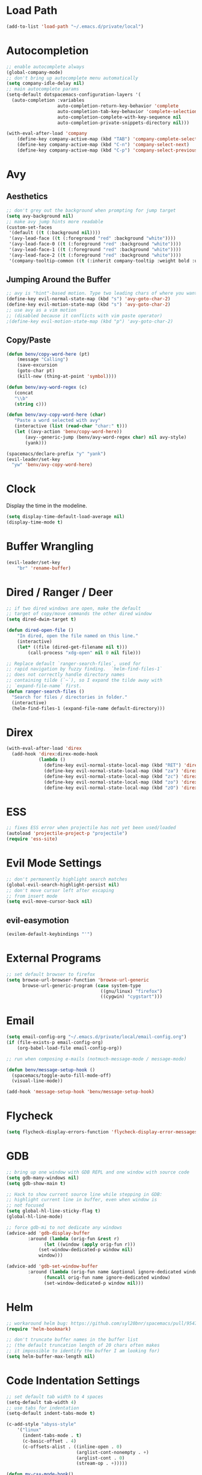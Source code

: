* Load Path
#+BEGIN_SRC emacs-lisp
(add-to-list 'load-path "~/.emacs.d/private/local")
#+END_SRC
* Autocompletion
#+BEGIN_SRC emacs-lisp
;; enable autocomplete always
(global-company-mode)
;; don't bring up autocomplete menu automatically
(setq company-idle-delay nil)
;; main autocomplete params
(setq-default dotspacemacs-configuration-layers '(
  (auto-completion :variables
                   auto-completion-return-key-behavior 'complete
                   auto-completion-tab-key-behavior 'complete-selection
                   auto-completion-complete-with-key-sequence nil
                   auto-completion-private-snippets-directory nil)))

(with-eval-after-load 'company
	(define-key company-active-map (kbd "TAB") 'company-complete-selection)
	(define-key company-active-map (kbd "C-n") 'company-select-next)
	(define-key company-active-map (kbd "C-p") 'company-select-previous))
#+END_SRC
* Avy
** Aesthetics
#+BEGIN_SRC emacs-lisp
;; don't grey out the background when prompting for jump target
(setq avy-background nil)
;; make avy jump hints more readable
(custom-set-faces
 '(default ((t (:background nil))))
 '(avy-lead-face ((t (:foreground "red" :background "white"))))
 '(avy-lead-face-0 ((t (:foreground "red" :background "white"))))
 '(avy-lead-face-1 ((t (:foreground "red" :background "white"))))
 '(avy-lead-face-2 ((t (:foreground "red" :background "white"))))
 '(company-tooltip-common ((t (:inherit company-tooltip :weight bold :underline nil)))))
#+END_SRC
** Jumping Around the Buffer
#+BEGIN_SRC emacs-lisp
;; avy is "hint"-based motion. Type two leading chars of where you want to go
(define-key evil-normal-state-map (kbd "s") 'avy-goto-char-2)
(define-key evil-motion-state-map (kbd "s") 'avy-goto-char-2)
;; use avy as a vim motion
;; (disabled because it conflicts with vim paste operator)
;(define-key evil-motion-state-map (kbd "p") 'avy-goto-char-2)
#+END_SRC
** Copy/Paste
#+BEGIN_SRC emacs-lisp
(defun benv/copy-word-here (pt)
    (message "Calling")
    (save-excursion
    (goto-char pt)
    (kill-new (thing-at-point 'symbol))))

(defun benv/avy-word-regex (c)
   (concat
   "\\b"
   (string c)))

(defun benv/avy-copy-word-here (char)
   "Paste a word selected with avy"
   (interactive (list (read-char "char:" t)))
   (let ((avy-action 'benv/copy-word-here))
       (avy--generic-jump (benv/avy-word-regex char) nil avy-style)
       (yank)))

(spacemacs/declare-prefix "y" "yank")
(evil-leader/set-key
  "yw" 'benv/avy-copy-word-here)
#+END_SRC
* Clock
Display the time in the modeline.
#+BEGIN_SRC emacs-lisp
(setq display-time-default-load-average nil)
(display-time-mode t)
#+END_SRC
* Buffer Wrangling
#+BEGIN_SRC emacs-lisp
(evil-leader/set-key
    "br" 'rename-buffer)
#+END_SRC
* Dired / Ranger / Deer
#+BEGIN_SRC emacs-lisp
;; if two dired windows are open, make the default
;; target of copy/move commands the other dired window
(setq dired-dwim-target t)

(defun dired-open-file ()
    "In dired, open the file named on this line."
    (interactive)
    (let* ((file (dired-get-filename nil t)))
        (call-process "xdg-open" nil 0 nil file)))

;; Replace default `ranger-search-files`, used for
;; rapid navigation by fuzzy finding.  `helm-find-files-1`
;; does not correctly handle directory names
;; containing tilde (`~`), so I expand the tilde away with
;; `expand-file-name` first.
(defun ranger-search-files ()
  "Search for files / directories in folder."
  (interactive)
  (helm-find-files-1 (expand-file-name default-directory)))
#+END_SRC
* Direx
#+BEGIN_SRC emacs-lisp
(with-eval-after-load 'direx
  (add-hook 'direx:direx-mode-hook
			(lambda ()
			  (define-key evil-normal-state-local-map (kbd "RET") 'direx:display-item)
			  (define-key evil-normal-state-local-map (kbd "za") 'direx:toggle-item)
			  (define-key evil-normal-state-local-map (kbd "zc") 'direx:collapse-item)
			  (define-key evil-normal-state-local-map (kbd "zo") 'direx:expand-item)
			  (define-key evil-normal-state-local-map (kbd "zO") 'direx:expand-item-recursively))))
#+END_SRC
* ESS
#+BEGIN_SRC emacs-lisp
;; fixes ESS error when projectile has not yet been used/loaded
(autoload 'projectile-project-p "projectile")
(require 'ess-site)
#+END_SRC
* Evil Mode Settings
#+BEGIN_SRC emacs-lisp
;; don't permanently highlight search matches
(global-evil-search-highlight-persist nil)
;; don't move cursor left after escaping
;; from insert mode
(setq evil-move-cursor-back nil)
#+END_SRC
** evil-easymotion
#+BEGIN_SRC emacs-lisp
(evilem-default-keybindings "'")
#+END_SRC
* External Programs
#+BEGIN_SRC emacs-lisp
;; set default browser to firefox
(setq browse-url-browser-function 'browse-url-generic
	  browse-url-generic-program (case system-type
								   ((gnu/linux) "firefox")
								   ((cygwin) "cygstart")))
#+END_SRC
* Email
#+BEGIN_SRC emacs-lisp
(setq email-config-org "~/.emacs.d/private/local/email-config.org")
(if (file-exists-p email-config-org)
    (org-babel-load-file email-config-org))

;; run when composing e-mails (notmuch-message-mode / message-mode)

(defun benv/message-setup-hook ()
  (spacemacs/toggle-auto-fill-mode-off)
  (visual-line-mode))

(add-hook 'message-setup-hook 'benv/message-setup-hook)
#+END_SRC
* Flycheck
#+BEGIN_SRC emacs-lisp
(setq flycheck-display-errors-function 'flycheck-display-error-messages)
#+END_SRC
* GDB
#+BEGIN_SRC emacs-lisp
;; bring up one window with GDB REPL and one window with source code
(setq gdb-many-windows nil)
(setq gdb-show-main t)

;; Hack to show current source line while stepping in GDB:
;; highlight current line in buffer, even when window is
;; not focused
(setq global-hl-line-sticky-flag t)
(global-hl-line-mode)

;; force gdb-mi to not dedicate any windows
(advice-add 'gdb-display-buffer
	    :around (lambda (orig-fun &rest r)
		      (let ((window (apply orig-fun r)))
			(set-window-dedicated-p window nil)
			window)))

(advice-add 'gdb-set-window-buffer
	    :around (lambda (orig-fun name &optional ignore-dedicated window)
		      (funcall orig-fun name ignore-dedicated window)
		      (set-window-dedicated-p window nil)))
#+END_SRC
* Helm
#+BEGIN_SRC emacs-lisp
;; workaround helm bug: https://github.com/syl20bnr/spacemacs/pull/9547
(require 'helm-bookmark)

;; don't truncate buffer names in the buffer list
;; (the default truncation length of 20 chars often makes
;; it impossible to identify the buffer I am looking for)
(setq helm-buffer-max-length nil)
#+END_SRC
* Code Indentation Settings
  #+BEGIN_SRC emacs-lisp
  ;; set default tab width to 4 spaces
  (setq-default tab-width 4)
  ;; use tabs for indentation
  (setq-default indent-tabs-mode t)

  (c-add-style "abyss-style"
	  '("linux"
		(indent-tabs-mode . t)
		(c-basic-offset . 4)
		(c-offsets-alist . ((inline-open . 0)
							(arglist-cont-nonempty . +)
							(arglist-cont . 0)
							(stream-op . +)))))

  (defun my-c++-mode-hook()
	(c-set-style "abyss-style"))

  (defun my-csharp-mode-hook()
	(my-c++-mode-hook)
	(setq company-idle-delay 0.1))

  (add-hook 'c-mode-common-hook 'my-c++-mode-hook)
  (add-hook 'csharp-mode-hook 'my-csharp-mode-hook)
  #+END_SRC
* Key Bindings
#+BEGIN_SRC emacs-lisp
;; custom keys for org mode
(evil-define-key 'normal evil-org-mode-map
 "L" 'org-demote-subtree
 "H" 'org-promote-subtree
 "\C-j" 'org-move-subtree-down
 "\C-k" 'org-move-subtree-up)
;; bindings for company mode
(define-key evil-insert-state-map (kbd "M-.") 'company-complete)
;; hippie expansion (buffer-based completion)
(define-key evil-insert-state-map (kbd "M-/") 'hippie-expand)
;; "zl" to fold all code blocks at current indentation level
(define-key evil-normal-state-map (kbd "zl") 'hs-hide-level)
#+END_SRC
* Line Numbering
#+BEGIN_SRC emacs-lisp
;; turn on line numbering
(global-linum-mode)
;; make line numbers relative to current line
(linum-relative-mode)
#+END_SRC
* Org Mode
** Org Babel

Some settings for source code blocks:

#+BEGIN_SRC emacs-lisp
(org-babel-do-load-languages 'org-babel-load-languages
'((dot . t) (asymptote . t)))
;; don't alter indentation (e.g. tabs vs. spaces) when embedding source code blocks
(setq org-src-preserve-indentation t)
;; edit source code in "other window" when pressing <C-'>
(setq org-src-window-setup 'other-window)
#+END_SRC

Set up a keybinding for hiding/showing all code blocks.  Also: hide all code blocks by default when first opening an org file.

#+BEGIN_SRC emacs-lisp
(defvar org-blocks-hidden nil)

(defun org-toggle-blocks ()
  (interactive)
  (if org-blocks-hidden
      (org-show-block-all)
    (org-hide-block-all))
  (setq-local org-blocks-hidden (not org-blocks-hidden)))

(add-hook 'org-mode-hook 'org-toggle-blocks)

(define-key org-mode-map (kbd "C-c t") 'org-toggle-blocks)
#+END_SRC
* Projectile
#+BEGIN_SRC emacs-lisp
;; FIX: make sure projectile using the correct `ctags` binary
(setq projectile-tags-command "ctags-exuberant -Re -f \"%s\" %s")
#+END_SRC
* rtags
#+BEGIN_SRC emacs-lisp
;; basic rtags setup

(setq rtags-lisp-directory "/projects/btl/benv/arch/centos6/linuxbrew-supplement/rtags-2.9/share/emacs/site-lisp/rtags")

(when (file-accessible-directory-p rtags-lisp-directory)
  (progn
	;; load rtags package
	(add-to-list 'load-path rtags-lisp-directory)
	(require 'rtags)

	;; start rtags automatically when editing C/C++ files
	(add-hook 'c-mode-common-hook 'rtags-start-process-unless-running)
	(add-hook 'c++-mode-common-hook 'rtags-start-process-unless-running)

	;; enable default keybindings
	(rtags-enable-standard-keybindings)

	;; custom keybindings
	(evil-leader/set-key-for-mode 'c-mode
	  "mgg" 'rtags-find-symbol-at-point
	  "mgs" 'rtags-find-symbol)
	(evil-leader/set-key-for-mode 'c++-mode
	  "mgg" 'rtags-find-symbol-at-point
	  "mgs" 'rtags-find-symbol)

	;; rtags-company
	(setq rtags-autostart-diagnostics t)
	(setq rtags-completions-enabled t)
	(push 'company-rtags company-backends)

	;; rtags-helm
	(require 'rtags-helm)
	(setq rtags-display-result-backend 'helm)

	;; flycheck-rtags
	(require 'flycheck-rtags)
	(defun my-flycheck-rtags-setup ()
	  (flycheck-select-checker 'rtags)
	  (setq-local flycheck-highlighting-mode nil) ;; RTags creates more accurate overlays.
	  (setq-local flycheck-check-syntax-automatically nil))
	(add-hook 'c-mode-hook #'my-flycheck-rtags-setup)
	(add-hook 'c++-mode-hook #'my-flycheck-rtags-setup)
	(add-hook 'objc-mode-hook #'my-flycheck-rtags-setup)))

#+END_SRC
* Shell
** readline-like key bindings
#+BEGIN_SRC emacs-lisp
;; set to bash instead of zsh to avoid avoid unsupported escape codes in prompt, etc.
(setq shell-file-name "/bin/bash")
(with-eval-after-load 'shell
  (evil-define-key 'normal shell-mode-map
	(kbd "C-a") 'beginning-of-line
	(kbd "C-e") 'end-of-line
	(kbd "C-k") 'kill-line
	(kbd "M-r") 'spacemacs/helm-shell-history)
  (evil-define-key 'insert shell-mode-map
	(kbd "C-a") 'beginning-of-line
	(kbd "C-e") 'end-of-line
	(kbd "C-k") 'kill-line
	(kbd "M-r") 'spacemacs/helm-shell-history))
#+END_SRC
** compilation-minor-mode
#+BEGIN_SRC emacs-lisp
(add-hook 'shell-mode-hook 'compilation-shell-minor-mode)

(defun benv/compile-error-next ()
  "Go to next compile error and display source line in other window"
	(interactive)
	(compilation-next-error 1)
	(compilation-display-error))

(defun benv/compile-error-prev ()
  "Go to previous compile error and display source line in other window"
  (interactive)
  (compilation-previous-error 1)
  (compilation-display-error))

(evil-leader/set-key-for-mode 'shell-mode
    (kbd "en") 'benv/compile-error-next
    (kbd "ep") 'benv/compile-error-prev)
#+END_SRC
** multishell
#+BEGIN_SRC emacs-lisp
(defun benv/multishell-helm ()
  "Bring up menu to create/select an emacs shell"
  (interactive)
  (setq current-prefix-arg '(4))
  (call-interactively 'multishell-pop-to-shell))

(spacemacs/declare-prefix "am" "multishell")
(evil-leader/set-key
  "amm" 'multishell-pop-to-shell
  "amp" 'benv/multishell-helm)
#+END_SRC
* Splitting Windows
#+BEGIN_SRC emacs-lisp
;; disable automatic window splitting
;; where possible
(setq-default split-width-threshold nil)
(setq split-width-threshold nil)
(setq-default split-height-threshold nil)
(setq split-height-threshold nil)
(shackle-mode)
(setq shackle-default-rule '(:same t))
#+END_SRC
* TRAMP
#+BEGIN_SRC emacs-lisp
(setq auto-revert-remote-files t)
;; don't write command history to ~/.tramp_history, use the default
;; HISTFILE instead (e.g. ~/.bash_history)
(setq tramp-histfile-override nil)
;; make TRAMP use the PATH set up by ~/.profile rather than the
;; default system path
(add-to-list 'tramp-remote-path 'tramp-own-remote-path)
#+END_SRC
